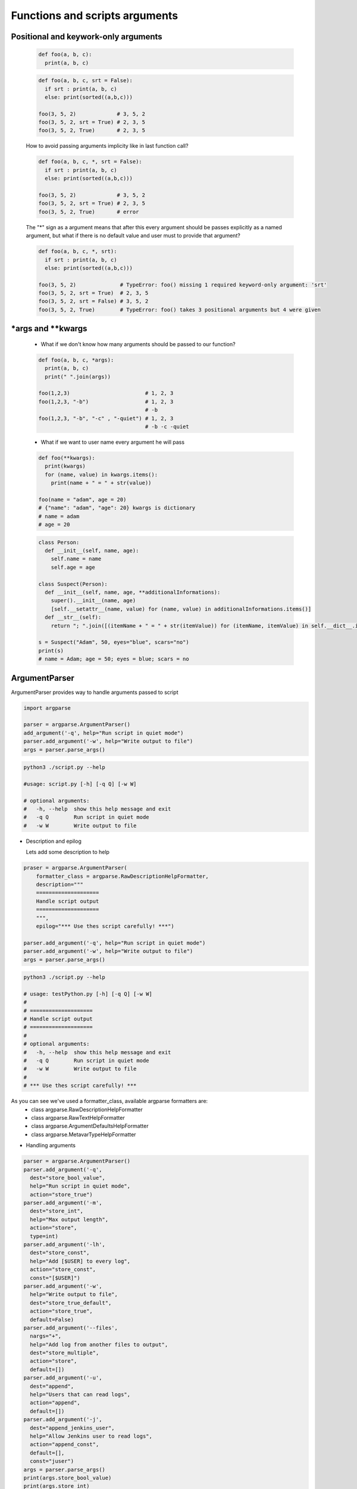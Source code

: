 Functions and scripts arguments
*******************************

=====================================
Positional and keywork-only arguments
=====================================

  .. code-block:: python

    def foo(a, b, c):
      print(a, b, c)


  .. code-block:: python
   
    def foo(a, b, c, srt = False):
      if srt : print(a, b, c)
      else: print(sorted((a,b,c)))

    foo(3, 5, 2)             # 3, 5, 2
    foo(3, 5, 2, srt = True) # 2, 3, 5
    foo(3, 5, 2, True)       # 2, 3, 5

  How to avoid passing arguments implicity like in last function call?

  .. code-block:: python 
    
    def foo(a, b, c, *, srt = False):
      if srt : print(a, b, c)
      else: print(sorted((a,b,c)))

    foo(3, 5, 2)             # 3, 5, 2
    foo(3, 5, 2, srt = True) # 2, 3, 5
    foo(3, 5, 2, True)       # error

  The "*" sign as a argument means that after this every argument should be passes explicitly as a named argument, but what if there is no default value and user must to provide that argument?

  .. code-block:: python 
    
    def foo(a, b, c, *, srt):
      if srt : print(a, b, c)
      else: print(sorted((a,b,c)))

    foo(3, 5, 2)              # TypeError: foo() missing 1 required keyword-only argument: 'srt'
    foo(3, 5, 2, srt = True)  # 2, 3, 5
    foo(3, 5, 2, srt = False) # 3, 5, 2
    foo(3, 5, 2, True)        # TypeError: foo() takes 3 positional arguments but 4 were given

=====================
\*args and \*\*kwargs
=====================

  * What if we don't know how many arguments should be passed to our function?

  .. code-block:: python

    def foo(a, b, c, *args):
      print(a, b, c)
      print(" ".join(args))

    foo(1,2,3)                        # 1, 2, 3
    foo(1,2,3, "-b")                  # 1, 2, 3
                                      # -b
    foo(1,2,3, "-b", "-c" , "-quiet") # 1, 2, 3
                                      # -b -c -quiet
  
  * What if we want to user name every argument he will pass

  .. code-block:: python

    def foo(**kwargs):
      print(kwargs)
      for (name, value) in kwargs.items():
        print(name + " = " + str(value))
    
    foo(name = "adam", age = 20)
    # {"name": "adam", "age": 20} kwargs is dictionary
    # name = adam
    # age = 20


  .. code-block:: python

    class Person:
      def __init__(self, name, age):
        self.name = name
        self.age = age
    
    class Suspect(Person):
      def __init__(self, name, age, **additionalInformations):
        super().__init__(name, age)
        [self.__setattr__(name, value) for (name, value) in additionalInformations.items()]
      def __str__(self):
        return "; ".join([(itemName + " = " + str(itemValue)) for (itemName, itemValue) in self.__dict__.items()])
    
    s = Suspect("Adam", 50, eyes="blue", scars="no")
    print(s)
    # name = Adam; age = 50; eyes = blue; scars = no


==============
ArgumentParser
==============

ArgumentParser provides way to handle arguments passed to script

.. code-block:: python

  import argparse

  parser = argparse.ArgumentParser()
  add_argument('-q', help="Run script in quiet mode")
  parser.add_argument('-w', help="Write output to file")
  args = parser.parse_args()
    
.. code-block:: console

  python3 ./script.py --help

  #usage: script.py [-h] [-q Q] [-w W]

  # optional arguments:
  #   -h, --help  show this help message and exit
  #   -q Q        Run script in quiet mode
  #   -w W        Write output to file


* Description and epilog
  
  Lets add some description to help

.. code-block:: python

  praser = argparse.ArgumentParser(
      formatter_class = argparse.RawDescriptionHelpFormatter,
      description="""
      ====================
      Handle script output
      ====================
      """, 
      epilog="*** Use thes script carefully! ***")

  parser.add_argument('-q', help="Run script in quiet mode")
  parser.add_argument('-w', help="Write output to file")
  args = parser.parse_args()
   
.. code-block:: console

  python3 ./script.py --help

  # usage: testPython.py [-h] [-q Q] [-w W]
  # 
  # ====================
  # Handle script output
  # ====================
  # 
  # optional arguments:
  #   -h, --help  show this help message and exit
  #   -q Q        Run script in quiet mode
  #   -w W        Write output to file
  # 
  # *** Use thes script carefully! ***

As you can see we've used a formatter_class, available argparse formatters are:
  * class argparse.RawDescriptionHelpFormatter
  * class argparse.RawTextHelpFormatter
  * class argparse.ArgumentDefaultsHelpFormatter
  * class argparse.MetavarTypeHelpFormatter

* Handling arguments

.. code-block:: python

  parser = argparse.ArgumentParser()
  parser.add_argument('-q', 
    dest="store_bool_value", 
    help="Run script in quiet mode", 
    action="store_true")
  parser.add_argument('-m', 
    dest="store_int", 
    help="Max output length", 
    action="store", 
    type=int)
  parser.add_argument('-lh', 
    dest="store_const", 
    help="Add [$USER] to every log", 
    action="store_const", 
    const="[$USER]")
  parser.add_argument('-w', 
    help="Write output to file", 
    dest="store_true_default", 
    action="store_true", 
    default=False)
  parser.add_argument('--files', 
    nargs="+", 
    help="Add log from another files to output", 
    dest="store_multiple", 
    action="store", 
    default=[])
  parser.add_argument('-u', 
    dest="append", 
    help="Users that can read logs", 
    action="append", 
    default=[])
  parser.add_argument('-j', 
    dest="append_jenkins_user", 
    help="Allow Jenkins user to read logs", 
    action="append_const", 
    default=[], 
    const="juser")
  args = parser.parse_args()
  print(args.store_bool_value)
  print(args.store_int)
  print(args.store_const)
  print(args.store_true_default)
  print(args.store_multiple)
  print(args.append)
  print(args.append_jenkins_user)

.. code-block:: console

  python3.6 ./testPython.py -lh -m 20 -q --files out.txt log.txt -u piotr -u user -u jack -j
  # True
  # 20
  # [$USER]
  # False
  # ['out.txt', 'log.txt']
  # ['piotr', 'user', 'jack']
  # ['juser']

